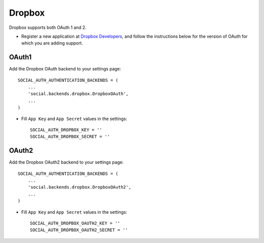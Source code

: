Dropbox
=======

Dropbox supports both OAuth 1 and 2.

- Register a new application at `Dropbox Developers`_, and follow the
  instructions below for the version of OAuth for which you are adding
  support.

OAuth1
------

Add the Dropbox OAuth backend to your settings page::

    SOCIAL_AUTH_AUTHENTICATION_BACKENDS = (
        ...
        'social.backends.dropbox.DropboxOAuth',
        ...
    )

- Fill ``App Key`` and ``App Secret`` values in the settings::

      SOCIAL_AUTH_DROPBOX_KEY = ''
      SOCIAL_AUTH_DROPBOX_SECRET = ''

OAuth2
------

Add the Dropbox OAuth2 backend to your settings page::

    SOCIAL_AUTH_AUTHENTICATION_BACKENDS = (
        ...
        'social.backends.dropbox.DropboxOAuth2',
        ...
    )

- Fill ``App Key`` and ``App Secret`` values in the settings::

      SOCIAL_AUTH_DROPBOX_OAUTH2_KEY = ''
      SOCIAL_AUTH_DROPBOX_OAUTH2_SECRET = ''

.. _Dropbox Developers: https://www.dropbox.com/developers/apps
